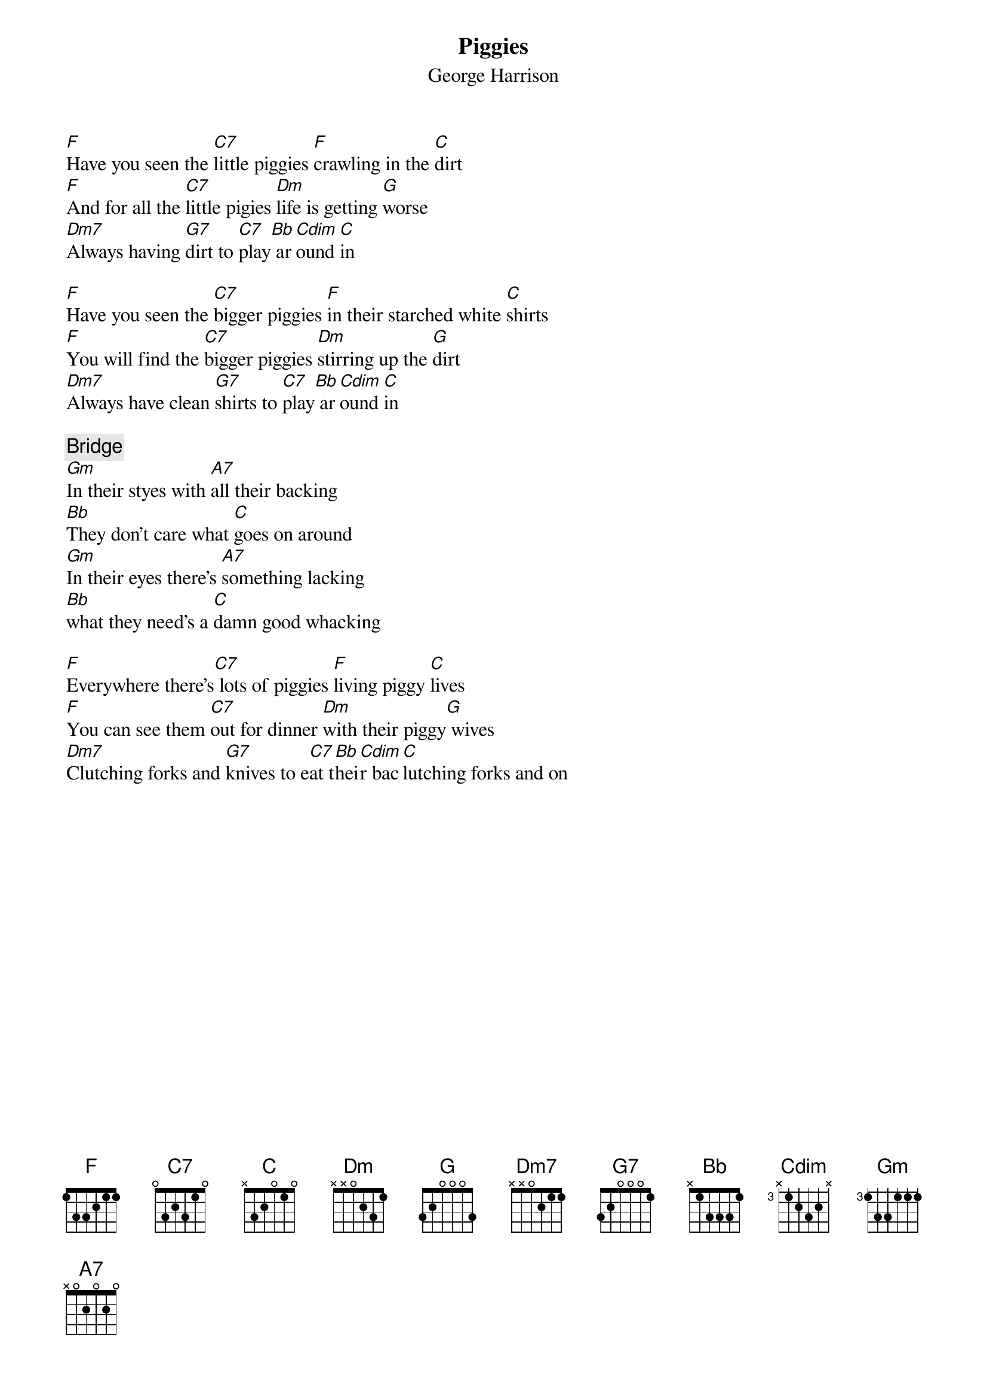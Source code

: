 {title:Piggies}
{st:George Harrison}

[F]Have you seen the [C7]little piggies [F]crawling in the [C]dirt
[F]And for all the [C7]little pigies [Dm]life is getting [G]worse
[Dm7]Always having [G7]dirt to [C7]play[Bb] ar[Cdim]ound [C]in

[F]Have you seen the [C7]bigger piggies [F]in their starched white [C]shirts
[F]You will find the [C7]bigger piggies [Dm]stirring up the [G]dirt
[Dm7]Always have clean [G7]shirts to [C7]play[Bb] ar[Cdim]ound [C]in

{c:Bridge}
[Gm]In their styes with [A7]all their backing
[Bb]They don't care what [C]goes on around
[Gm]In their eyes there's [A7]something lacking
[Bb]what they need's a [C]damn good whacking

[F]Everywhere there's[C7] lots of piggies [F]living piggy [C]lives
[F]You can see them [C7]out for dinner [Dm]with their piggy[G] wives
[Dm7]Clutching forks and [G7]knives to e[C7]at t[Bb]hei[Cdim]r bac[C]lutching forks and on
